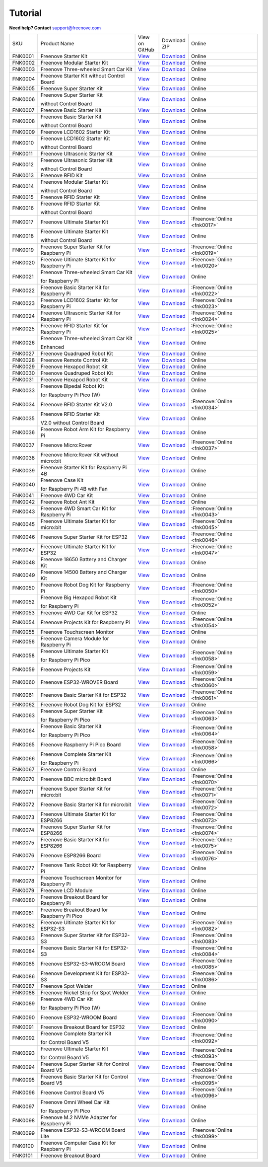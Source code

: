 .. _tutorial:

Tutorial
================================================================

.. image:: ../_static/images/banner_tutorial.png

.. container:: centered
            
    **Need help? Contact** support@freenove.com

.. list-table:: 
    :class: product-table

    * - SKU	
      - Product Name	
      - .. container:: centered
            
            View  on 
       
        .. container:: centered
            
            GitHub	

      - .. container:: centered
            
            Download
       
        .. container:: centered
            
            ZIP

      - Online

    * - FNK0001	
      - Freenove Starter Kit	
      - `View <https://github.com/Freenove/Freenove_Starter_Kit>`_	
      - `Download <https://github.com/Freenove/Freenove_Starter_Kit/archive/master.zip>`_
      - Online

    * - FNK0002	
      - Freenove Modular Starter Kit	
      - `View <https://github.com/Freenove/Freenove_Modular_Starter_Kit>`_	
      - `Download <https://github.com/Freenove/Freenove_Modular_Starter_Kit/archive/master.zip>`_
      - Online

    * - FNK0003	
      - Freenove Three-wheeled Smart Car Kit	
      - `View <https://github.com/Freenove/Freenove_Three-wheeled_Smart_Car_Kit>`_	
      - `Download <https://github.com/Freenove/Freenove_Three-wheeled_Smart_Car_Kit/archive/master.zip>`_
      - Online

    * - FNK0004	
      - Freenove Starter Kit without Control Board	
      - `View <https://github.com/Freenove/Freenove_Starter_Kit>`_	
      - `Download <https://github.com/Freenove/Freenove_Starter_Kit/archive/master.zip>`_
      - Online

    * - FNK0005	
      - Freenove Super Starter Kit	
      - `View <https://github.com/Freenove/Freenove_Super_Starter_Kit>`_	
      - `Download <https://github.com/Freenove/Freenove_Super_Starter_Kit/archive/master.zip>`_
      - Online

    * - FNK0006	
      - Freenove Super Starter Kit

        without Control Board	
      - `View <https://github.com/Freenove/Freenove_Super_Starter_Kit>`_	
      - `Download <https://github.com/Freenove/Freenove_Super_Starter_Kit/archive/master.zip>`_
      - Online

    * - FNK0007	
      - Freenove Basic Starter Kit	
      - `View <https://github.com/Freenove/Freenove_Basic_Starter_Kit>`_	
      - `Download <https://github.com/Freenove/Freenove_Basic_Starter_Kit/archive/master.zip>`_
      - Online

    * - FNK0008	
      - Freenove Basic Starter Kit

        without Control Board	
      - `View <https://github.com/Freenove/Freenove_Basic_Starter_Kit>`_	
      - `Download <https://github.com/Freenove/Freenove_Basic_Starter_Kit/archive/master.zip>`_
      - Online

    * - FNK0009	
      - Freenove LCD1602 Starter Kit	
      - `View <https://github.com/Freenove/Freenove_LCD1602_Starter_Kit>`_	
      - `Download <https://github.com/Freenove/Freenove_LCD1602_Starter_Kit/archive/master.zip>`_
      - Online

    * - FNK0010	
      - Freenove LCD1602 Starter Kit

        without Control Board	
      - `View <https://github.com/Freenove/Freenove_LCD1602_Starter_Kit>`_	
      - `Download <https://github.com/Freenove/Freenove_LCD1602_Starter_Kit/archive/master.zip>`_
      - Online

    * - FNK0011	
      - Freenove Ultrasonic Starter Kit	
      - `View <https://github.com/Freenove/Freenove_Ultrasonic_Starter_Kit>`_	
      - `Download <https://github.com/Freenove/Freenove_Ultrasonic_Starter_Kit/archive/master.zip>`_
      - Online

    * - FNK0012	
      - Freenove Ultrasonic Starter Kit

        without Control Board	
      - `View <https://github.com/Freenove/Freenove_Ultrasonic_Starter_Kit>`_	
      - `Download <https://github.com/Freenove/Freenove_Ultrasonic_Starter_Kit/archive/master.zip>`_
      - Online

    * - FNK0013	
      - Freenove RFID Kit	
      - `View <https://github.com/Freenove/Freenove_RFID_Kit>`_	
      - `Download <https://github.com/Freenove/Freenove_RFID_Kit/archive/master.zip>`_
      - Online

    * - FNK0014	
      - Freenove Modular Starter Kit

        without Control Board	
      - `View <https://github.com/Freenove/Freenove_Modular_Starter_Kit>`_	
      - `Download <https://github.com/Freenove/Freenove_Modular_Starter_Kit/archive/master.zip>`_
      - Online

    * - FNK0015	
      - Freenove RFID Starter Kit	
      - `View <https://github.com/Freenove/Freenove_RFID_Starter_Kit>`_	
      - `Download <https://github.com/Freenove/Freenove_RFID_Starter_Kit/archive/master.zip>`_
      - Online

    * - FNK0016	
      - Freenove RFID Starter Kit

        without Control Board	
      - `View <https://github.com/Freenove/Freenove_RFID_Starter_Kit>`_	
      - `Download <https://github.com/Freenove/Freenove_RFID_Starter_Kit/archive/master.zip>`_
      - Online

    * - FNK0017	
      - Freenove Ultimate Starter Kit
      - `View <https://github.com/Freenove/Freenove_Ultimate_Starter_Kit>`_	
      - `Download <https://github.com/Freenove/Freenove_Ultimate_Starter_Kit/archive/master.zip>`_
      - :Freenove:`Online <fnk0017>`

    * - FNK0018	
      - Freenove Ultimate Starter Kit

        without Control Board	
      - `View <https://github.com/Freenove/Freenove_Ultimate_Starter_Kit>`_	
      - `Download <https://github.com/Freenove/Freenove_Ultimate_Starter_Kit/archive/master.zip>`_
      - Online

    * - FNK0019	
      - Freenove Super Starter Kit for Raspberry Pi	
      - `View <https://github.com/Freenove/Freenove_Super_Starter_Kit_for_Raspberry_Pi>`_	
      - `Download <https://github.com/Freenove/Freenove_Super_Starter_Kit_for_Raspberry_Pi/archive/master.zip>`_
      - :Freenove:`Online <fnk0019>`

    * - FNK0020	
      - Freenove Ultimate Starter Kit for Raspberry Pi	
      - `View <https://github.com/Freenove/Freenove_Ultimate_Starter_Kit_for_Raspberry_Pi>`_	
      - `Download <https://github.com/Freenove/Freenove_Ultimate_Starter_Kit_for_Raspberry_Pi/archive/master.zip>`_
      - :Freenove:`Online <fnk0020>`

    * - FNK0021	
      - Freenove Three-wheeled Smart Car Kit

        for Raspberry Pi	
      - `View <https://github.com/Freenove/Freenove_Three-wheeled_Smart_Car_Kit_for_Raspberry_Pi>`_	
      - `Download <https://github.com/Freenove/Freenove_Three-wheeled_Smart_Car_Kit_for_Raspberry_Pi/archive/master.zip>`_
      - Online

    * - FNK0022	
      - Freenove Basic Starter Kit for Raspberry Pi	
      - `View <https://github.com/Freenove/Freenove_Basic_Starter_Kit_for_Raspberry_Pi>`_	
      - `Download <https://github.com/Freenove/Freenove_Basic_Starter_Kit_for_Raspberry_Pi/archive/master.zip>`_
      - :Freenove:`Online <fnk0022>`

    * - FNK0023	
      - Freenove LCD1602 Starter Kit for Raspberry Pi	
      - `View <https://github.com/Freenove/Freenove_LCD1602_Starter_Kit_for_Raspberry_Pi>`_	
      - `Download <https://github.com/Freenove/Freenove_LCD1602_Starter_Kit_for_Raspberry_Pi/archive/master.zip>`_
      - :Freenove:`Online <fnk0023>`

    * - FNK0024	
      - Freenove Ultrasonic Starter Kit for Raspberry Pi	
      - `View <https://github.com/Freenove/Freenove_Ultrasonic_Starter_Kit_for_Raspberry_Pi>`_	
      - `Download <https://github.com/Freenove/Freenove_Ultrasonic_Starter_Kit_for_Raspberry_Pi/archive/master.zip>`_
      - :Freenove:`Online <fnk0024>`

    * - FNK0025	
      - Freenove RFID Starter Kit for Raspberry Pi	
      - `View <https://github.com/Freenove/Freenove_RFID_Starter_Kit_for_Raspberry_Pi>`_	
      - `Download <https://github.com/Freenove/Freenove_RFID_Starter_Kit_for_Raspberry_Pi/archive/master.zip>`_
      - :Freenove:`Online <fnk0025>`

    * - FNK0026	
      - Freenove Three-wheeled Smart Car Kit

        Enhanced	
      - `View <https://github.com/Freenove/Freenove_Three-wheeled_Smart_Car_Kit>`_	
      - `Download <https://github.com/Freenove/Freenove_Three-wheeled_Smart_Car_Kit/archive/master.zip>`_
      - Online

    * - FNK0027	
      - Freenove Quadruped Robot Kit	
      - `View <https://github.com/Freenove/Freenove_Quadruped_Robot_Kit>`_	
      - `Download <https://github.com/Freenove/Freenove_Quadruped_Robot_Kit/archive/master.zip>`_
      - Online

    * - FNK0028	
      - Freenove Remote Control Kit	
      - `View <https://github.com/Freenove/Freenove_Remote_Control_Kit>`_	
      - `Download <https://github.com/Freenove/Freenove_Remote_Control_Kit/archive/master.zip>`_
      - Online

    * - FNK0029	
      - Freenove Hexapod Robot Kit	
      - `View <https://github.com/Freenove/Freenove_Hexapod_Robot_Kit>`_	
      - `Download <https://github.com/Freenove/Freenove_Hexapod_Robot_Kit/archive/master.zip>`_
      - Online

    * - FNK0030	
      - Freenove Quadruped Robot Kit	
      - `View <https://github.com/Freenove/Freenove_Quadruped_Robot_Kit>`_	
      - `Download <https://github.com/Freenove/Freenove_Quadruped_Robot_Kit/archive/master.zip>`_
      - Online

    * - FNK0031	
      - Freenove Hexapod Robot Kit	
      - `View <https://github.com/Freenove/Freenove_Hexapod_Robot_Kit>`_	
      - `Download <https://github.com/Freenove/Freenove_Hexapod_Robot_Kit/archive/master.zip>`_
      - Online

    * - FNK0033	
      - Freenove Bipedal Robot Kit

        for Raspberry Pi Pico (W)	
      - `View <https://github.com/Freenove/Freenove_Bipedal_Robot_Kit_for_Raspberry_Pi_Pico>`_	
      - `Download <https://github.com/Freenove/Freenove_Bipedal_Robot_Kit_for_Raspberry_Pi_Pico/archive/refs/heads/main.zip>`_
      - Online

    * - FNK0034	
      - Freenove RFID Starter Kit V2.0	
      - `View <https://github.com/Freenove/Freenove_RFID_Starter_Kit_V2.0>`_	
      - `Download <https://github.com/Freenove/Freenove_RFID_Starter_Kit_V2.0/archive/master.zip>`_
      - :Freenove:`Online <fnk0034>`

    * - FNK0035	
      - Freenove RFID Starter Kit

        V2.0 without Control Board	
      - `View <https://github.com/Freenove/Freenove_RFID_Starter_Kit_V2.0>`_	
      - `Download <https://github.com/Freenove/Freenove_RFID_Starter_Kit_V2.0/archive/master.zip>`_
      - Online

    * - FNK0036	
      - Freenove Robot Arm Kit for Raspberry Pi	
      - `View <https://github.com/Freenove/Freenove_Robot_Arm_Kit_for_Raspberry_Pi>`_	
      - `Download <https://github.com/Freenove/Freenove_Robot_Arm_Kit_for_Raspberry_Pi/archive/refs/heads/main.zip>`_
      - Online

    * - FNK0037	
      - Freenove Micro:Rover	
      - `View <https://github.com/Freenove/Freenove_Micro_Rover>`_	
      - `Download <https://github.com/Freenove/Freenove_Micro_Rover/archive/master.zip>`_
      - :Freenove:`Online <fnk0037>`

    * - FNK0038	
      - Freenove Micro:Rover Kit without micro:bit	
      - `View <https://github.com/Freenove/Freenove_Micro_Rover>`_	
      - `Download <https://github.com/Freenove/Freenove_Micro_Rover/archive/master.zip>`_
      - Online

    * - FNK0039	
      - Freenove Starter Kit for Raspberry Pi 4B	
      - `View <https://github.com/Freenove/Freenove_Starter_kit_for_Raspberry_Pi_4B>`_	
      - `Download <https://github.com/Freenove/Freenove_Starter_kit_for_Raspberry_Pi_4B/archive/master.zip>`_
      - Online

    * - FNK0040	
      - Freenove Case Kit

        for Raspberry Pi 4B with Fan	
      - `View <https://github.com/Freenove/Freenove_Starter_kit_for_Raspberry_Pi_4B>`_	
      - `Download <https://github.com/Freenove/Freenove_Starter_kit_for_Raspberry_Pi_4B/archive/master.zip>`_
      - Online

    * - FNK0041	
      - Freenove 4WD Car Kit	
      - `View <https://github.com/Freenove/Freenove_4WD_Car_Kit>`_	
      - `Download <https://github.com/Freenove/Freenove_4WD_Car_Kit/archive/master.zip>`_
      - Online

    * - FNK0042	
      - Freenove Robot Ant Kit	
      - `View <https://github.com/Freenove/Freenove_Robot_Ant_Kit>`_	
      - `Download <https://github.com/Freenove/Freenove_Robot_Ant_Kit/archive/refs/heads/main.zip>`_
      - Online

    * - FNK0043	
      - Freenove 4WD Smart Car Kit for Raspberry Pi	
      - `View <https://github.com/Freenove/Freenove_4WD_Smart_Car_Kit_for_Raspberry_Pi>`_	
      - `Download <https://github.com/Freenove/Freenove_4WD_Smart_Car_Kit_for_Raspberry_Pi/archive/master.zip>`_
      - :Freenove:`Online <fnk0043>`

    * - FNK0045	
      - Freenove Ultimate Starter Kit for micro:bit	
      - `View <https://github.com/Freenove/Freenove_Ultimate_Starter_Kit_for_microbit>`_	
      - `Download <https://github.com/Freenove/Freenove_Ultimate_Starter_Kit_for_microbit/archive/master.zip>`_
      - :Freenove:`Online <fnk0045>`

    * - FNK0046	
      - Freenove Super Starter Kit for ESP32	
      - `View <https://github.com/Freenove/Freenove_Super_Starter_Kit_for_ESP32>`_	
      - `Download <https://github.com/Freenove/Freenove_Super_Starter_Kit_for_ESP32/archive/refs/heads/main.zip>`_
      - :Freenove:`Online <fnk0046>`

    * - FNK0047	
      - Freenove Ultimate Starter Kit for ESP32	
      - `View <https://github.com/Freenove/Freenove_Ultimate_Starter_Kit_for_ESP32>`_	
      - `Download <https://github.com/Freenove/Freenove_Ultimate_Starter_Kit_for_ESP32/archive/master.zip>`_
      - :Freenove:`Online <fnk0047>`

    * - FNK0048	
      - Freenove 18650 Battery and Charger Kit	
      - `View <https://github.com/Freenove/Freenove_18650_Battery_and_Charger_Kit>`_	
      - `Download <https://github.com/Freenove/Freenove_18650_Battery_and_Charger_Kit/archive/master.zip>`_
      - Online

    * - FNK0049	
      - Freenove 14500 Battery and Charger Kit	
      - `View <https://github.com/Freenove/Freenove_14500_Battery_and_Charger_Kit>`_	
      - `Download <https://github.com/Freenove/Freenove_14500_Battery_and_Charger_Kit/archive/master.zip>`_
      - Online

    * - FNK0050	
      - Freenove Robot Dog Kit for Raspberry Pi	
      - `View <https://github.com/Freenove/Freenove_Robot_Dog_Kit_for_Raspberry_Pi>`_	
      - `Download <https://github.com/Freenove/Freenove_Robot_Dog_Kit_for_Raspberry_Pi/archive/master.zip>`_
      - :Freenove:`Online <fnk0050>`

    * - FNK0052	
      - Freenove Big Hexapod Robot Kit

        for Raspberry Pi	
      - `View <https://github.com/Freenove/Freenove_Big_Hexapod_Robot_Kit_for_Raspberry_Pi>`_	
      - `Download <https://github.com/Freenove/Freenove_Big_Hexapod_Robot_Kit_for_Raspberry_Pi/archive/master.zip>`_
      - :Freenove:`Online <fnk0052>`

    * - FNK0053	
      - Freenove 4WD Car Kit for ESP32	
      - `View <https://github.com/Freenove/Freenove_4WD_Car_Kit_for_ESP32>`_	
      - `Download <https://github.com/Freenove/Freenove_4WD_Car_Kit_for_ESP32/archive/master.zip>`_
      - Online

    * - FNK0054	
      - Freenove Projects Kit for Raspberry Pi	
      - `View <https://github.com/Freenove/Freenove_Projects_Kit_for_Raspberry_Pi>`_	
      - `Download <https://github.com/Freenove/Freenove_Projects_Kit_for_Raspberry_Pi/archive/refs/heads/main.zip>`_
      - :Freenove:`Online <fnk0054>`

    * - FNK0055	
      - Freenove Touchscreen Monitor	
      - `View <https://github.com/Freenove/Freenove_Touchscreen_Monitor>`_	
      - `Download <https://github.com/Freenove/Freenove_Touchscreen_Monitor/archive/refs/heads/main.zip>`_
      - Online

    * - FNK0056	
      - Freenove Camera Module for Raspberry Pi	
      - `View <https://github.com/Freenove/Freenove_Camera_Module_for_Raspberry_Pi>`_	
      - `Download <https://github.com/Freenove/Freenove_Camera_Module_for_Raspberry_Pi/archive/master.zip>`_
      - Online

    * - FNK0058	
      - Freenove Ultimate Starter Kit

        for Raspberry Pi Pico	
      - `View <https://github.com/Freenove/Freenove_Ultimate_Starter_Kit_for_Raspberry_Pi_Pico>`_	
      - `Download <https://github.com/Freenove/Freenove_Ultimate_Starter_Kit_for_Raspberry_Pi_Pico/archive/refs/heads/master.zip>`_
      - :Freenove:`Online <fnk0058>`

    * - FNK0059	
      - Freenove Projects Kit	
      - `View <https://github.com/Freenove/Freenove_Projects_Kit>`_	
      - `Download <https://github.com/Freenove/Freenove_Projects_Kit/archive/refs/heads/refs.zip>`_
      - :Freenove:`Online <fnk0059>`

    * - FNK0060	
      - Freenove ESP32-WROVER Board	
      - `View <https://github.com/Freenove/Freenove_ESP32_WROVER_Board>`_	
      - `Download <https://github.com/Freenove/Freenove_ESP32_WROVER_Board/archive/refs/heads/main.zip>`_
      - :Freenove:`Online <fnk0060>`

    * - FNK0061	
      - Freenove Basic Starter Kit for ESP32	
      - `View <https://github.com/Freenove/Freenove_Basic_Starter_Kit_for_ESP32>`_	
      - `Download <https://github.com/Freenove/Freenove_Basic_Starter_Kit_for_ESP32/archive/refs/heads/main.zip>`_
      - :Freenove:`Online <fnk0061>`

    * - FNK0062	
      - Freenove Robot Dog Kit for ESP32	
      - `View <https://github.com/Freenove/Freenove_Robot_Dog_Kit_for_ESP32>`_	
      - `Download <https://github.com/Freenove/Freenove_Robot_Dog_Kit_for_ESP32/archive/refs/heads/main.zip>`_
      - Online

    * - FNK0063	
      - Freenove Super Starter Kit

        for Raspberry Pi Pico	
      - `View <https://github.com/Freenove/Freenove_Super_Starter_Kit_for_Raspberry_Pi_Pico>`_	
      - `Download <https://github.com/Freenove/Freenove_Super_Starter_Kit_for_Raspberry_Pi_Pico/archive/refs/heads/main.zip>`_
      - :Freenove:`Online <fnk0063>`

    * - FNK0064	
      - Freenove Basic Starter Kit

        for Raspberry Pi Pico	
      - `View <https://github.com/Freenove/Freenove_Basic_Starter_Kit_for_Raspberry_Pi_Pico>`_	
      - `Download <https://github.com/Freenove/Freenove_Basic_Starter_Kit_for_Raspberry_Pi_Pico/archive/refs/heads/main.zip>`_
      - :Freenove:`Online <fnk0064>`

    * - FNK0065	
      - Freenove Raspberry Pi Pico Board	
      - `View <https://github.com/Freenove/Freenove_Ultimate_Starter_Kit_for_Raspberry_Pi_Pico>`_	
      - `Download <https://github.com/Freenove/Freenove_Ultimate_Starter_Kit_for_Raspberry_Pi_Pico/archive/refs/heads/master.zip>`_
      - :Freenove:`Online <fnk0058>`

    * - FNK0066	
      - Freenove Complete Starter Kit

        for Raspberry Pi	
      - `View <https://github.com/Freenove/Freenove_Complete_Starter_Kit_for_Raspberry_Pi>`_	
      - `Download <https://github.com/Freenove/Freenove_Complete_Starter_Kit_for_Raspberry_Pi/archive/refs/heads/main.zip>`_
      - :Freenove:`Online <fnk0066>`

    * - FNK0067	
      - Freenove Control Board	
      - `View <https://github.com/Freenove/Freenove_Ultimate_Starter_Kit>`_	
      - `Download <https://github.com/Freenove/Freenove_Ultimate_Starter_Kit/archive/master.zip>`_
      - Online

    * - FNK0070	
      - Freenove BBC micro:bit Board	
      - `View <https://github.com/Freenove/Freenove_microbit_Board>`_	
      - `Download <https://github.com/Freenove/Freenove_microbit_Board/archive/refs/heads/main.zip>`_
      - :Freenove:`Online <fnk0070>`

    * - FNK0071	
      - Freenove Super Starter Kit for micro:bit	
      - `View <https://github.com/Freenove/Freenove_Super_Starter_Kit_for_microbit>`_	
      - `Download <https://github.com/Freenove/Freenove_Super_Starter_Kit_for_microbit/archive/refs/heads/main.zip>`_
      - :Freenove:`Online <fnk0071>`

    * - FNK0072	
      - Freenove Basic Starter Kit for micro:bit	
      - `View <https://github.com/Freenove/Freenove_Basic_Starter_Kit_for_microbit>`_	
      - `Download <https://github.com/Freenove/Freenove_Basic_Starter_Kit_for_microbit/archive/refs/heads/main.zip>`_
      - :Freenove:`Online <fnk0072>`

    * - FNK0073	
      - Freenove Ultimate Starter Kit for ESP8266	
      - `View <https://github.com/Freenove/Freenove_Ultimate_Starter_Kit_for_ESP8266>`_	
      - `Download <https://github.com/Freenove/Freenove_Ultimate_Starter_Kit_for_ESP8266/archive/refs/heads/main.zip>`_
      - :Freenove:`Online <fnk0073>`

    * - FNK0074	
      - Freenove Super Starter Kit for ESP8266	
      - `View <https://github.com/Freenove/Freenove_Super_Starter_Kit_for_ESP8266>`_	
      - `Download <https://github.com/Freenove/Freenove_Super_Starter_Kit_for_ESP8266/archive/refs/heads/main.zip>`_
      - :Freenove:`Online <fnk0074>`

    * - FNK0075	
      - Freenove Basic Starter Kit for ESP8266	
      - `View <https://github.com/Freenove/Freenove_Basic_Starter_Kit_for_ESP8266>`_	
      - `Download <https://github.com/Freenove/Freenove_Basic_Starter_Kit_for_ESP8266/archive/refs/heads/main.zip>`_
      - :Freenove:`Online <fnk0075>`

    * - FNK0076	
      - Freenove ESP8266 Board	
      - `View <https://github.com/Freenove/Freenove_ESP8266_Board>`_	
      - `Download <https://github.com/Freenove/Freenove_ESP8266_Board/archive/refs/heads/main.zip>`_
      - :Freenove:`Online <fnk0076>`

    * - FNK0077	
      - Freenove Tank Robot Kit for Raspberry Pi	
      - `View <https://github.com/Freenove/Freenove_Tank_Robot_Kit_for_Raspberry_Pi>`_	
      - `Download <https://github.com/Freenove/Freenove_Tank_Robot_Kit_for_Raspberry_Pi/archive/refs/heads/main.zip>`_
      - Online

    * - FNK0078	
      - Freenove Touchscreen Monitor for Raspberry Pi	
      - `View <https://github.com/Freenove/Freenove_Touchscreen_Monitor_for_Raspberry_Pi>`_	
      - `Download <https://github.com/Freenove/Freenove_Touchscreen_Monitor_for_Raspberry_Pi/archive/refs/heads/main.zip>`_
      - Online

    * - FNK0079	
      - Freenove LCD Module	
      - `View <https://github.com/Freenove/Freenove_LCD_Module>`_	
      - `Download <https://github.com/Freenove/Freenove_LCD_Module/archive/refs/heads/main.zip>`_
      - Online

    * - FNK0080	
      - Freenove Breakout Board for Raspberry Pi	
      - `View <https://github.com/Freenove/Freenove_Breakout_Board_for_Raspberry_Pi>`_	
      - `Download <https://github.com/Freenove/Freenove_Breakout_Board_for_Raspberry_Pi/archive/refs/heads/main.zip>`_
      - Online

    * - FNK0081	
      - Freenove Breakout Board for Raspberry Pi Pico	
      - `View <https://github.com/Freenove/Freenove_Breakout_Board_for_Raspberry_Pi_Pico>`_	
      - `Download <https://github.com/Freenove/Freenove_Breakout_Board_for_Raspberry_Pi_Pico/archive/refs/heads/master.zip>`_
      - Online

    * - FNK0082	
      - Freenove Ultimate Starter Kit for ESP32-S3	
      - `View <https://github.com/Freenove/Freenove_Ultimate_Starter_Kit_for_ESP32_S3>`_	
      - `Download <https://github.com/Freenove/Freenove_Ultimate_Starter_Kit_for_ESP32_S3/archive/refs/heads/main.zip>`_
      - :Freenove:`Online <fnk0082>`

    * - FNK0083	
      - Freenove Super Starter Kit for ESP32-S3	
      - `View <https://github.com/Freenove/Freenove_Super_Starter_Kit_for_ESP32_S3>`_	
      - `Download <https://github.com/Freenove/Freenove_Super_Starter_Kit_for_ESP32_S3/archive/refs/heads/main.zip>`_
      - :Freenove:`Online <fnk0083>`

    * - FNK0084	
      - Freenove Basic Starter Kit for ESP32-S3	
      - `View <https://github.com/Freenove/Freenove_Basic_Starter_Kit_for_ESP32_S3>`_	
      - `Download <https://github.com/Freenove/Freenove_Basic_Starter_Kit_for_ESP32_S3/archive/refs/heads/main.zip>`_
      - :Freenove:`Online <fnk0084>`

    * - FNK0085	
      - Freenove ESP32-S3-WROOM Board	
      - `View <https://github.com/Freenove/Freenove_ESP32_S3_WROOM_Board>`_	
      - `Download <https://github.com/Freenove/Freenove_ESP32_S3_WROOM_Board/archive/refs/heads/main.zip>`_
      - :Freenove:`Online <fnk0085>`

    * - FNK0086	
      - Freenove Development Kit for ESP32-S3	
      - `View <https://github.com/Freenove/Freenove_Development_Kit_for_ESP32_S3>`_	
      - `Download <https://github.com/Freenove/Freenove_Development_Kit_for_ESP32_S3/archive/refs/heads/main.zip>`_
      - :Freenove:`Online <fnk0086>`

    * - FNK0087	
      - Freenove Spot Welder	
      - `View <https://github.com/Freenove/Freenove_Spot_Welder>`_	
      - `Download <https://github.com/Freenove/Freenove_Spot_Welder/archive/refs/heads/main.zip>`_
      - Online

    * - FNK0088	
      - Freenove Nickel Strip for Spot Welder	
      - `View <https://github.com/Freenove/Freenove_Spot_Welder>`_	
      - `Download <https://github.com/Freenove/Freenove_Spot_Welder/archive/refs/heads/main.zip>`_
      - Online

    * - FNK0089	
      - Freenove 4WD Car Kit

        for Raspberry Pi Pico (W)	
      - `View <https://github.com/Freenove/Freenove_4WD_Car_Kit_for_Raspberry_Pi_Pico>`_	
      - `Download <https://github.com/Freenove/Freenove_4WD_Car_Kit_for_Raspberry_Pi_Pico/archive/refs/heads/main.zip>`_
      - Online

    * - FNK0090	
      - Freenove ESP32-WROOM Board	
      - `View <https://github.com/Freenove/Freenove_ESP32_WROOM_Board>`_	
      - `Download <https://github.com/Freenove/Freenove_ESP32_WROOM_Board/archive/refs/heads/main.zip>`_
      - :Freenove:`Online <fnk0090>`

    * - FNK0091	
      - Freenove Breakout Board for ESP32	
      - `View <https://github.com/Freenove/Freenove_Breakout_Board_for_ESP32>`_	
      - `Download <https://github.com/Freenove/Freenove_Breakout_Board_for_ESP32/archive/refs/heads/main.zip>`_
      - Online

    * - FNK0092	
      - Freenove Complete Starter Kit

        for Control Board V5	
      - `View <https://github.com/Freenove/Freenove_Complete_Starter_Kit_for_Control_Board_V5>`_	
      - `Download <https://github.com/Freenove/Freenove_Complete_Starter_Kit_for_Control_Board_V5/archive/refs/heads/main.zip>`_
      - :Freenove:`Online <fnk0092>`

    * - FNK0093	
      - Freenove Ultimate Starter Kit

        for Control Board V5	
      - `View <https://github.com/Freenove/Freenove_Ultimate_Starter_Kit_for_Control_Board_V5>`_	
      - `Download <https://github.com/Freenove/Freenove_Ultimate_Starter_Kit_for_Control_Board_V5/archive/refs/heads/main.zip>`_
      - :Freenove:`Online <fnk0093>`

    * - FNK0094	
      - Freenove Super Starter Kit for Control Board V5	
      - `View <https://github.com/Freenove/Freenove_Super_Starter_Kit_for_Control_Board_V5>`_	
      - `Download <https://github.com/Freenove/Freenove_Super_Starter_Kit_for_Control_Board_V5/archive/refs/heads/main.zip>`_
      - :Freenove:`Online <fnk0094>`

    * - FNK0095	
      - Freenove Basic Starter Kit for Control Board V5	
      - `View <https://github.com/Freenove/Freenove_Basic_Starter_Kit_for_Control_Board_V5>`_	
      - `Download <https://github.com/Freenove/Freenove_Basic_Starter_Kit_for_Control_Board_V5/archive/refs/heads/main.zip>`_
      - :Freenove:`Online <fnk0095>`

    * - FNK0096	
      - Freenove Control Board V5	
      - `View <https://github.com/Freenove/Freenove_Control_Board_V5>`_	
      - `Download <https://github.com/Freenove/Freenove_Control_Board_V5/archive/refs/heads/main.zip>`_
      - :Freenove:`Online <fnk0096>`

    * - FNK0097	
      - Freenove Omni Wheel Car Kit

        for Raspberry Pi Pico	
      - `View <https://github.com/Freenove/Freenove_Omni_Wheel_Car_Kit_for_Raspberry_Pi_Pico>`_	
      - `Download <https://github.com/Freenove/Freenove_Omni_Wheel_Car_Kit_for_Raspberry_Pi_Pico/archive/refs/heads/main.zip>`_
      - Online

    * - FNK0098	
      - Freenove M.2 NVMe Adapter for Raspberry Pi	
      - `View <https://github.com/Freenove/Freenove_M.2_NVMe_Adapter_for_Raspberry_Pi>`_	
      - `Download <https://github.com/Freenove/Freenove_M.2_NVMe_Adapter_for_Raspberry_Pi/archive/refs/heads/main.zip>`_
      - Online

    * - FNK0099	
      - Freenove ESP32-S3-WROOM Board Lite	
      - `View <https://github.com/Freenove/Freenove_ESP32_S3_WROOM_Board_Lite>`_	
      - `Download <https://github.com/Freenove/Freenove_ESP32_S3_WROOM_Board_Lite/archive/refs/heads/main.zip>`_
      - :Freenove:`Online <fnk0099>`

    * - FNK0100
      - Freenove Computer Case Kit for Raspberry Pi	
      - `View <https://github.com/Freenove/Freenove_Computer_Case_Kit_for_Raspberry_Pi>`_	
      - `Download <https://github.com/Freenove/Freenove_Computer_Case_Kit_for_Raspberry_Pi/archive/refs/heads/main.zip>`_
      - Online

    * - FNK0101
      - Freenove Breakout Board
      - `View <https://github.com/Freenove/Freenove_Breakout_Board>`_	
      - `Download <https://github.com/Freenove/Freenove_Breakout_Board/archive/refs/heads/main.zip>`_
      - Online